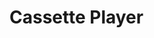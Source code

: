 #+LATEX_HEADER: \makeatletter\@ifclassloaded{beamer}{}{\usepackage[margin=1in]{geometry}}\makeatother
#+OPTIONS: toc:nil 

* Cassette Player

